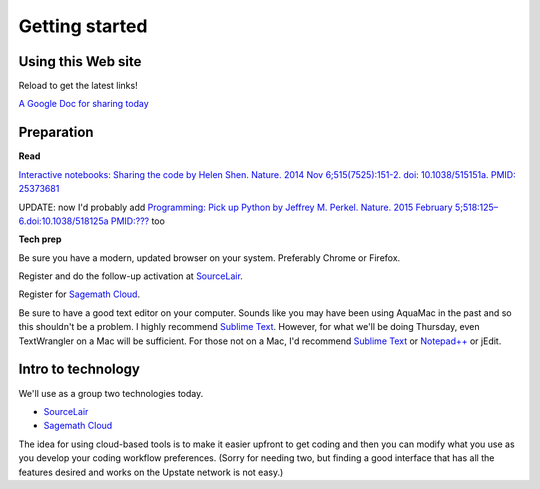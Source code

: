 .. contents::
   :depth: 3.0
..

Getting started
===============

Using this Web site
-------------------

Reload to get the latest links!

`A Google Doc for sharing today <http://bit.ly/FengGoogleDoc>`__

Preparation
-----------

**Read**

`Interactive notebooks: Sharing the code by Helen Shen. Nature. 2014 Nov
6;515(7525):151-2. doi: 10.1038/515151a. PMID:
25373681 <http://www.nature.com/news/interactive-notebooks-sharing-the-code-1.16261>`__

UPDATE: now I'd probably add `Programming: Pick up Python by Jeffrey M.
Perkel. Nature. 2015 February 5;518:125–6.doi:10.1038/518125a
PMID:??? <http://www.nature.com/news/programming-pick-up-python-1.16833>`__
too

**Tech prep**

Be sure you have a modern, updated browser on your system. Preferably
Chrome or Firefox.

Register and do the follow-up activation at
`SourceLair <https://www.sourcelair.com/>`__.

Register for `Sagemath Cloud <https://cloud.sagemath.com>`__.

Be sure to have a good text editor on your computer. Sounds like you may
have been using AquaMac in the past and so this shouldn't be a problem.
I highly recommend `Sublime Text <http://www.sublimetext.com/>`__.
However, for what we'll be doing Thursday, even TextWrangler on a Mac
will be sufficient. For those not on a Mac, I'd recommend `Sublime
Text <http://www.sublimetext.com/>`__ or
`Notepad++ <http://notepad-plus-plus.org/>`__ or jEdit.

Intro to technology
-------------------

We'll use as a group two technologies today.

-  `SourceLair <https://www.sourcelair.com/>`__

-  `Sagemath Cloud <https://cloud.sagemath.com>`__

The idea for using cloud-based tools is to make it easier upfront to get
coding and then you can modify what you use as you develop your coding
workflow preferences. (Sorry for needing two, but finding a good
interface that has all the features desired and works on the Upstate
network is not easy.)
